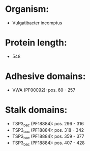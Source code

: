 * Organism:
- Vulgatibacter incomptus
* Protein length:
- 548
* Adhesive domains:
- VWA (PF00092): pos. 60 - 257
* Stalk domains:
- TSP3_bac (PF18884): pos. 296 - 316
- TSP3_bac (PF18884): pos. 318 - 342
- TSP3_bac (PF18884): pos. 359 - 377
- TSP3_bac (PF18884): pos. 407 - 428

